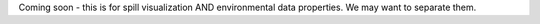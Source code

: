 Coming soon - this is for spill visualization AND environmental data properties. We may want to separate them.